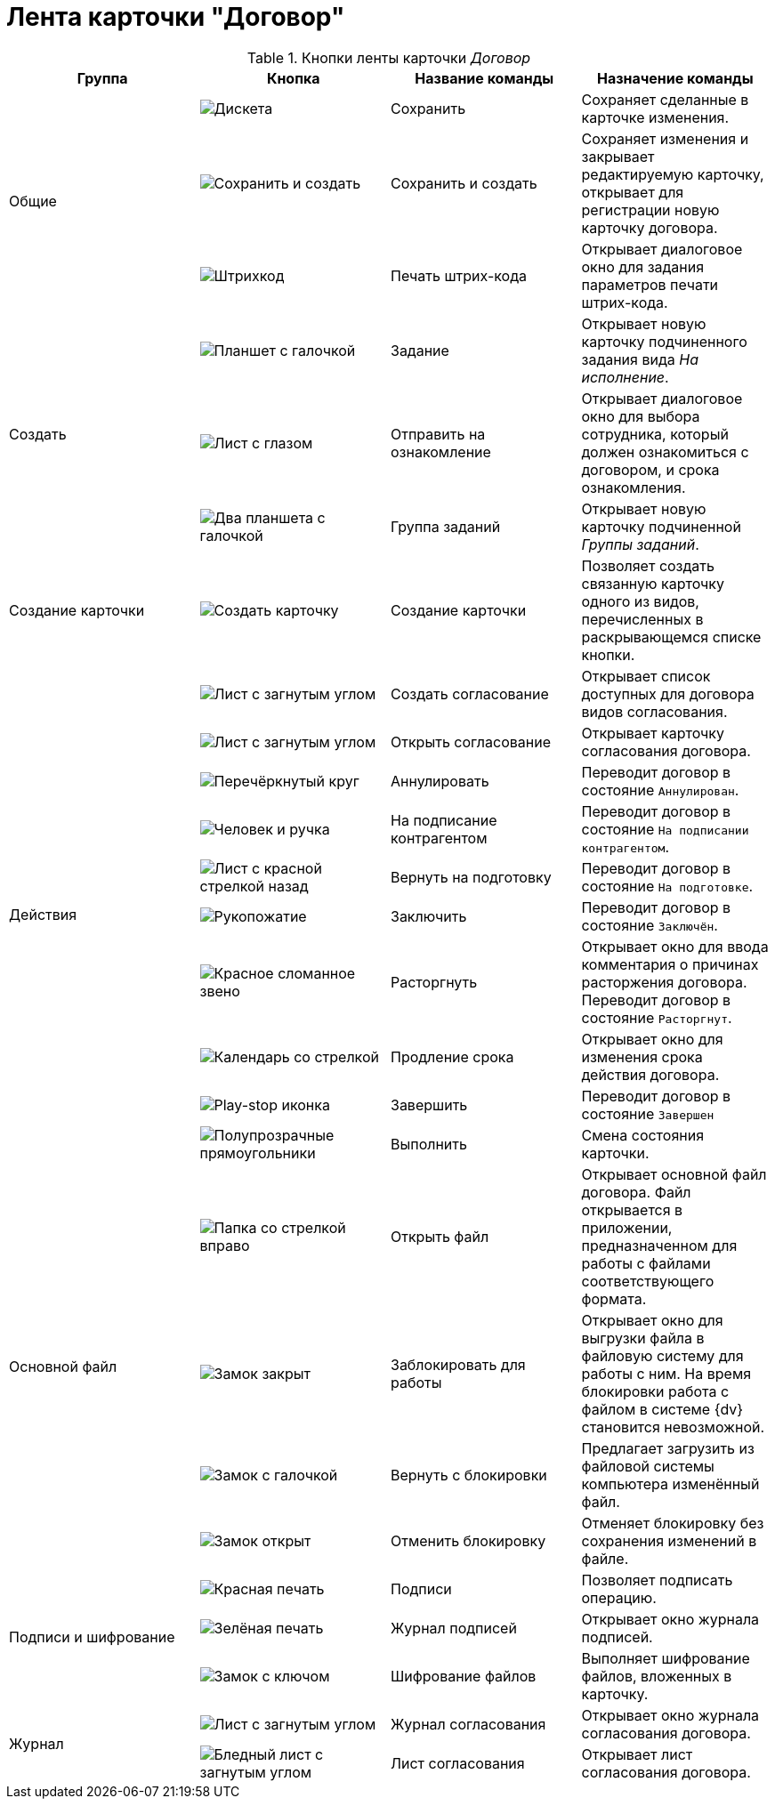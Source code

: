 = Лента карточки "Договор"

.Кнопки ленты карточки _Договор_
[cols=",,,",options="header"]
|===
|Группа |Кнопка |Название команды |Назначение команды

.3+|Общие
|image:buttons/save.png[Дискета]
|Сохранить
|Сохраняет сделанные в карточке изменения.

|image:buttons/save-create.png[Сохранить и создать]
|Сохранить и создать
|Сохраняет изменения и закрывает редактируемую карточку, открывает для регистрации новую карточку договора.

|image:buttons/barcode-print.png[Штрихкод]
|Печать штрих-кода
|Открывает диалоговое окно для задания параметров печати штрих-кода.

.3+|Создать
|image:buttons/task.png[Планшет с галочкой]
|Задание
|Открывает новую карточку подчиненного задания вида _На исполнение_.

|image:buttons/eyed-list.png[Лист с глазом]
|Отправить на ознакомление
|Открывает диалоговое окно для выбора сотрудника, который должен ознакомиться с договором, и срока ознакомления.

|image:buttons/task-group.png[Два планшета с галочкой]
|Группа заданий
|Открывает новую карточку подчиненной _Группы заданий_.

|Создание карточки
|image:buttons/new-card.png[Создать карточку]
|Создание карточки
|Позволяет создать связанную карточку одного из видов, перечисленных в раскрывающемся списке кнопки.

.10+|Действия
|image:buttons/new-approval.png[Лист с загнутым углом, галочкой, крестиком и стрелкой]
|Создать согласование
|Открывает список доступных для договора видов согласования.

|image:buttons/open-approval.png[Лист с загнутым углом, галочкой, крестиком]
|Открыть согласование
|Открывает карточку согласования договора.

|image:buttons/cancel.png[Перечёркнутый круг]
|Аннулировать
|Переводит договор в состояние `Аннулирован`.

|image:buttons/partner-sign.png[Человек и ручка]
|На подписание контрагентом
|Переводит договор в состояние `На подписании контрагентом`.

|image:buttons/return-preparation.png[Лист с красной стрелкой назад]
|Вернуть на подготовку
|Переводит договор в состояние `На подготовке`.

|image:buttons/handshake.png[Рукопожатие]
|Заключить
|Переводит договор в состояние `Заключён`.

|image:buttons/chain-broken.png[Красное сломанное звено]
|Расторгнуть
|Открывает окно для ввода комментария о причинах расторжения договора. Переводит договор в состояние `Расторгнут`.

|image:buttons/prolongation.png[Календарь со стрелкой]
|Продление срока
|Открывает окно для изменения срока действия договора.

|image:buttons/finish.png[Play-stop иконка]
|Завершить
|Переводит договор в состояние `Завершен`

|image:buttons/perform.png[Полупрозрачные прямоугольники]
|Выполнить
|Смена состояния карточки.

.4+|Основной файл
|image:buttons/open-file.png[Папка со стрелкой вправо]
|Открыть файл
|Открывает основной файл договора. Файл открывается в приложении, предназначенном для работы с файлами соответствующего формата.

|image:buttons/locked.png[Замок закрыт]
|Заблокировать для работы
|Открывает окно для выгрузки файла в файловую систему для работы с ним. На время блокировки работа с файлом в системе {dv} становится невозможной.

|image:buttons/lock-return.png[Замок с галочкой]
|Вернуть с блокировки
|Предлагает загрузить из файловой системы компьютера изменённый файл.

|image:buttons/lock-unlocked.png[Замок открыт]
|Отменить блокировку
|Отменяет блокировку без сохранения изменений в файле.

.3+|Подписи и шифрование
|image:buttons/stamp-red.png[Красная печать]
|Подписи
|Позволяет подписать операцию.

|image:buttons/stamp-green.png[Зелёная печать]
|Журнал подписей
|Открывает окно журнала подписей.

|image:buttons/lock-key.png[Замок с ключом]
|Шифрование файлов
|Выполняет шифрование файлов, вложенных в карточку.

.2+|Журнал
|image:buttons/approval-log.png[Лист с загнутым углом, галочкой, крестиком и книгой]
|Журнал согласования
|Открывает окно журнала согласования договора.

|image:buttons/approval-list.png[Бледный лист с загнутым углом, галочкой, крестиком]
|Лист согласования
|Открывает лист согласования договора.
|===
